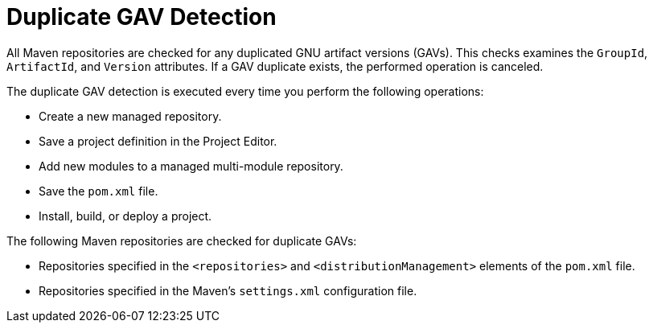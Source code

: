 [#project_duplicate_GAV_con_{context}]
= Duplicate GAV Detection

All Maven repositories are checked for any duplicated GNU artifact versions (GAVs). This checks examines the  `GroupId`, `ArtifactId`, and `Version` attributes. If a GAV duplicate exists, the performed operation is canceled.

The duplicate GAV detection is executed every time you perform the following operations:

* Create a new managed repository.
* Save a project definition in the Project Editor.
* Add new modules to a managed multi-module repository.
* Save the `pom.xml` file.
* Install, build, or deploy a project.

The following Maven repositories are checked for duplicate GAVs:

* Repositories specified in the `<repositories>` and `<distributionManagement>` elements of the `pom.xml` file.
* Repositories specified in the Maven's `settings.xml` configuration file.
